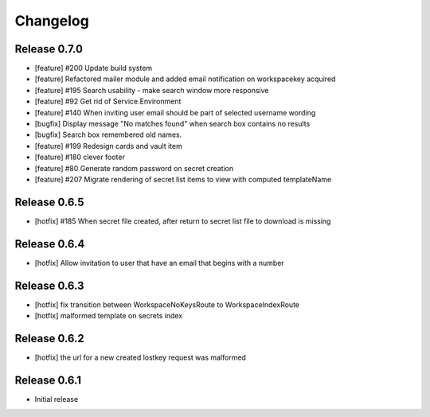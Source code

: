 *********
Changelog
*********

Release 0.7.0
-------------
* [feature] #200 Update build system
* [feature] Refactored mailer module and added email notification on workspacekey acquired
* [feature] #195 Search usability - make search window more responsive
* [feature] #92 Get rid of Service.Environment
* [feature] #140 When inviting user email should be part of selected username wording
* [bugfix] Display message "No matches found" when search box contains no results
* [bugfix] Search box remembered old names.
* [feature] #199 Redesign cards and vault item
* [feature] #180 clever footer
* [feature] #80 Generate random password on secret creation
* [feature] #207 Migrate rendering of secret list items to view with computed templateName

Release 0.6.5
-------------
* [hotfix] #185 When secret file created, after return to secret list file to download is missing

Release 0.6.4
-------------
* [hotfix] Allow invitation to user that have an email that begins with a number

Release 0.6.3
-------------
* [hotfix] fix transition between WorkspaceNoKeysRoute to WorkspaceIndexRoute
* [hotfix] malformed template on secrets index

Release 0.6.2
-------------
* [hotfix] the url for a new created lostkey request was malformed

Release 0.6.1
-------------
* Initial release
